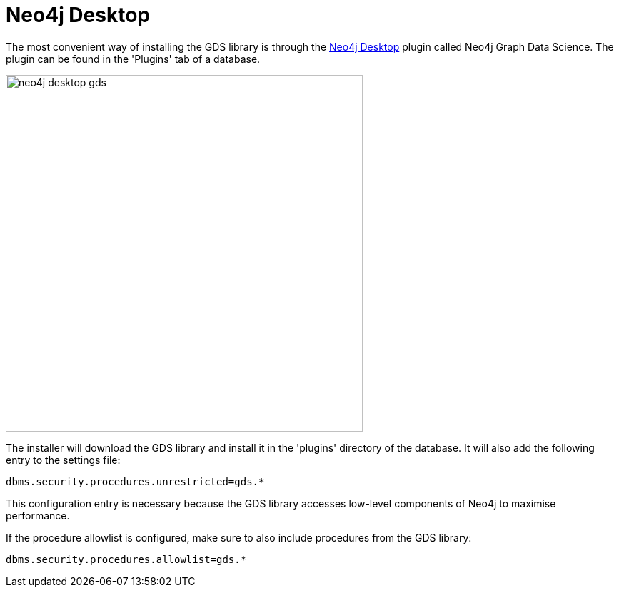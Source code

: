 [[neo4j-desktop]]
= Neo4j Desktop

The most convenient way of installing the GDS library is through the https://neo4j.com/docs/operations-manual/current/installation/neo4j-desktop/index.html[Neo4j Desktop^] plugin called Neo4j Graph Data Science.
The plugin can be found in the 'Plugins' tab of a database.

image::neo4j-desktop-gds.png[width=500]

The installer will download the GDS library and install it in the 'plugins' directory of the database.
It will also add the following entry to the settings file:

----
dbms.security.procedures.unrestricted=gds.*
----

This configuration entry is necessary because the GDS library accesses low-level components of Neo4j to maximise performance.

If the procedure allowlist is configured, make sure to also include procedures from the GDS library:

----
dbms.security.procedures.allowlist=gds.*
----
